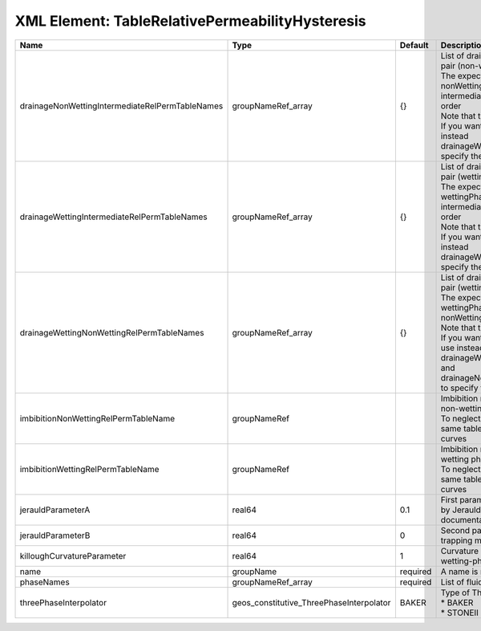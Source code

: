 XML Element: TableRelativePermeabilityHysteresis
================================================

=============================================== ======================================== ======== =========================================================================================================================================================================================================================================================================================================================================================================================================================================================== 
Name                                            Type                                     Default  Description                                                                                                                                                                                                                                                                                                                                                                                                                                                 
=============================================== ======================================== ======== =========================================================================================================================================================================================================================================================================================================================================================================================================================================================== 
drainageNonWettingIntermediateRelPermTableNames groupNameRef_array                       {}       | List of drainage relative permeability tables for the pair (non-wetting phase, intermediate phase)                                                                                                                                                                                                                                                                                                                                                          
                                                                                                  | The expected format is "{ nonWettingPhaseRelPermTableName, intermediatePhaseRelPermTableName }", in that order                                                                                                                                                                                                                                                                                                                                              
                                                                                                  | Note that this input is only used for three-phase flow.                                                                                                                                                                                                                                                                                                                                                                                                     
                                                                                                  | If you want to do a two-phase simulation, please use instead drainageWettingNonWettingRelPermTableNames to specify the table names                                                                                                                                                                                                                                                                                                                          
drainageWettingIntermediateRelPermTableNames    groupNameRef_array                       {}       | List of drainage relative permeability tables for the pair (wetting phase, intermediate phase)                                                                                                                                                                                                                                                                                                                                                              
                                                                                                  | The expected format is "{ wettingPhaseRelPermTableName, intermediatePhaseRelPermTableName }", in that order                                                                                                                                                                                                                                                                                                                                                 
                                                                                                  | Note that this input is only used for three-phase flow.                                                                                                                                                                                                                                                                                                                                                                                                     
                                                                                                  | If you want to do a two-phase simulation, please use instead drainageWettingNonWettingRelPermTableNames to specify the table names                                                                                                                                                                                                                                                                                                                          
drainageWettingNonWettingRelPermTableNames      groupNameRef_array                       {}       | List of drainage relative permeability tables for the pair (wetting phase, non-wetting phase)                                                                                                                                                                                                                                                                                                                                                               
                                                                                                  | The expected format is "{ wettingPhaseRelPermTableName, nonWettingPhaseRelPermTableName }", in that order                                                                                                                                                                                                                                                                                                                                                   
                                                                                                  | Note that this input is only used for two-phase flow.                                                                                                                                                                                                                                                                                                                                                                                                       
                                                                                                  | If you want to do a three-phase simulation, please use instead drainageWettingIntermediateRelPermTableNames and drainageNonWettingIntermediateRelPermTableNames to specify the table names                                                                                                                                                                                                                                                                  
imbibitionNonWettingRelPermTableName            groupNameRef                                      | Imbibition relative permeability table name for the non-wetting phase.                                                                                                                                                                                                                                                                                                                                                                                      
                                                                                                  | To neglect hysteresis on this phase, just use the same table name for the drainage and imbibition curves                                                                                                                                                                                                                                                                                                                                                    
imbibitionWettingRelPermTableName               groupNameRef                                      | Imbibition relative permeability table name for the wetting phase.                                                                                                                                                                                                                                                                                                                                                                                          
                                                                                                  | To neglect hysteresis on this phase, just use the same table name for the drainage and imbibition curves                                                                                                                                                                                                                                                                                                                                                    
jerauldParameterA                               real64                                   0.1      First parameter (modification parameter) introduced by Jerauld in the Land trapping model (see RTD documentation).                                                                                                                                                                                                                                                                                                                                          
jerauldParameterB                               real64                                   0        Second parameter introduced by Jerauld in the Land trapping model (see RTD documentation).                                                                                                                                                                                                                                                                                                                                                                  
killoughCurvatureParameter                      real64                                   1        Curvature parameter introduced by Killough for wetting-phase hysteresis (see RTD documentation).                                                                                                                                                                                                                                                                                                                                                            
name                                            groupName                                required A name is required for any non-unique nodes                                                                                                                                                                                                                                                                                                                                                                                                                 
phaseNames                                      groupNameRef_array                       required List of fluid phases                                                                                                                                                                                                                                                                                                                                                                                                                                        
threePhaseInterpolator                          geos_constitutive_ThreePhaseInterpolator BAKER    | Type of Three phase interpolator.Valid options                                                                                                                                                                                                                                                                                                                                                                                                              
                                                                                                  | * BAKER                                                                                                                                                                                                                                                                                                                                                                                                                                                     
                                                                                                  | * STONEII                                                                                                                                                                                                                                                                                                                                                                                                                                                   
=============================================== ======================================== ======== =========================================================================================================================================================================================================================================================================================================================================================================================================================================================== 


